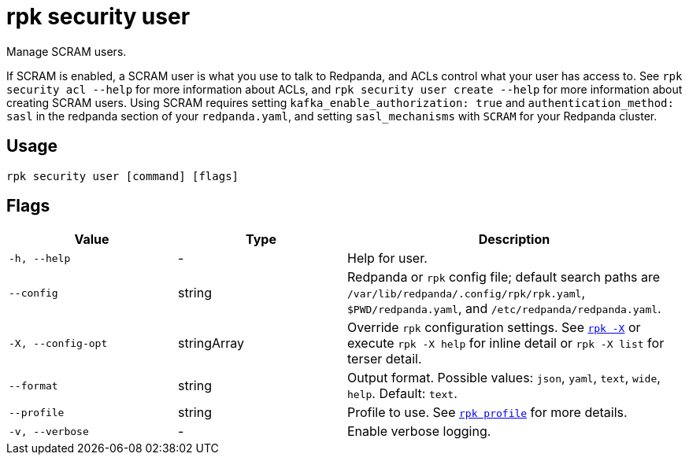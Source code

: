 = rpk security user
:page-aliases: reference:rpk/rpk-acl/rpk-acl-user.adoc

Manage SCRAM users.

If SCRAM is enabled, a SCRAM user is what you use to talk to Redpanda, and ACLs
control what your user has access to. See `rpk security acl --help` for more information
about ACLs, and `rpk security user create --help` for more information about
creating SCRAM users. Using SCRAM requires setting `kafka_enable_authorization: true` and `authentication_method: sasl` in the
redpanda section of your `redpanda.yaml`, and setting `sasl_mechanisms` with `SCRAM` for your Redpanda cluster.

== Usage

[,bash]
----
rpk security user [command] [flags]
----

== Flags

[cols="1m,1a,2a"]
|===
|*Value* |*Type* |*Description*

|-h, --help |- |Help for user.

|--config |string |Redpanda or `rpk` config file; default search paths are `/var/lib/redpanda/.config/rpk/rpk.yaml`, `$PWD/redpanda.yaml`, and `/etc/redpanda/redpanda.yaml`.

|-X, --config-opt |stringArray |Override `rpk` configuration settings. See xref:reference:rpk/rpk-x-options.adoc[`rpk -X`] or execute `rpk -X help` for inline detail or `rpk -X list` for terser detail.

|--format |string |Output format. Possible values: `json`, `yaml`, `text`, `wide`, `help`. Default: `text`.

|--profile |string |Profile to use. See xref:reference:rpk/rpk-profile.adoc[`rpk profile`] for more details.

|-v, --verbose |- |Enable verbose logging.
|===

